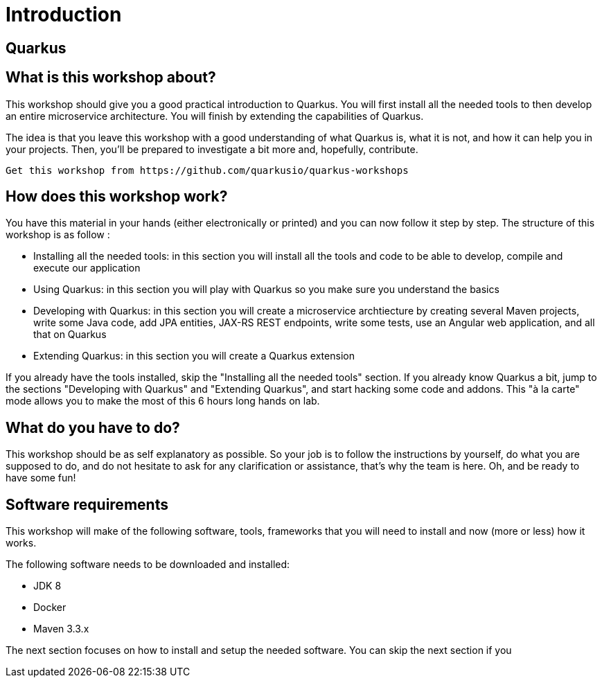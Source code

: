 [[introduction]]
= Introduction

== Quarkus

== What is this workshop about?

This workshop should give you a good practical introduction to Quarkus.
You will first install all the needed tools to then develop an entire microservice architecture.
You will finish by extending the capabilities of Quarkus.

The idea is that you leave this workshop with a good understanding of what Quarkus is, what it is not, and how it can help you in your projects.
Then, you’ll be prepared to investigate a bit more and, hopefully, contribute.

[NOTE]
----
Get this workshop from https://github.com/quarkusio/quarkus-workshops
----

== How does this workshop work?

You have this material in your hands (either electronically or printed) and you can now follow it step by step.
The structure of this workshop is as follow :

* Installing all the needed tools:
in this section you will install all the tools and code to be able to develop, compile and execute our application
* Using Quarkus:
in this section you will play with Quarkus so you make sure you understand the basics
* Developing with Quarkus:
in this section you will create a microservice archtiecture by creating several Maven projects, write some Java code, add JPA entities, JAX-RS REST endpoints, write some tests, use an Angular web application, and all that on Quarkus
* Extending Quarkus:
in this section you will create a Quarkus extension

If you already have the tools installed, skip the "Installing all the needed tools" section.
If you already know Quarkus a bit, jump to the sections "Developing with Quarkus" and "Extending Quarkus", and start hacking some code and addons.
This "à la carte" mode allows you to make the most of this 6 hours long hands on lab.

== What do you have to do?

This workshop should be as self explanatory as possible.
So your job is to follow the instructions by yourself, do what you are supposed to do, and do not hesitate to ask for any clarification or assistance, that's why the team is here.
Oh, and be ready to have some fun!

== Software requirements

This workshop will make of the following software, tools, frameworks that you will need to install and now (more or less) how it works.

The following software needs to be downloaded and installed:

* JDK 8
* Docker
* Maven 3.3.x

The next section focuses on how to install and setup the needed software.
You can skip the next section if you

